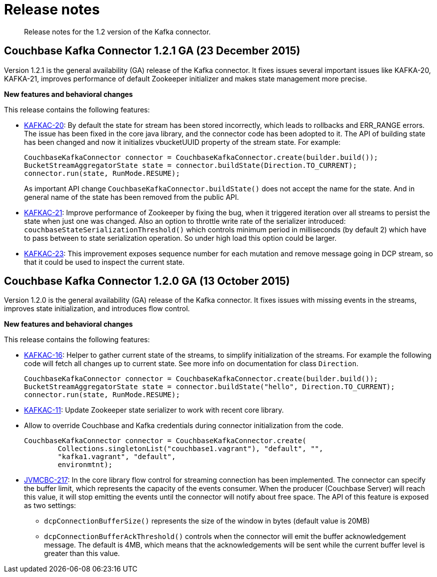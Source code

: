 [#concept_cn2_5ck_r5]
= Release notes

[abstract]
Release notes for the 1.2 version of the Kafka connector.

== Couchbase Kafka Connector 1.2.1 GA (23 December 2015)

Version 1.2.1 is the general availability (GA) release of the Kafka connector.
It fixes issues several important issues like KAFKA-20, KAFKA-21, improves performance of default Zookeeper initializer and makes state management more precise.

*New features and behavioral changes*

This release contains the following features:

* https://www.couchbase.com/issues/browse/KAFKAC-20[KAFKAC-20]: By default the state for stream has been stored incorrectly, which leads to rollbacks and ERR_RANGE errors.
The issue has been fixed in the core java library, and the connector code has been adopted to it.
The API of building state has been changed and now it initializes vbucketUUID property of the stream state.
For example:
+
[source,java]
----
CouchbaseKafkaConnector connector = CouchbaseKafkaConnector.create(builder.build());
BucketStreamAggregatorState state = connector.buildState(Direction.TO_CURRENT);
connector.run(state, RunMode.RESUME);
----
+
As important API change `CouchbaseKafkaConnector.buildState()` does not accept the name for the state.
And in general name of the state has been removed from the public API.

* https://www.couchbase.com/issues/browse/KAFKAC-21[KAFKAC-21]: Improve performance of Zookeeper by fixing the bug, when it triggered iteration over all streams to persist the state when just one was changed.
Also an option to throttle write rate of the serializer introduced: `couchbaseStateSerializationThreshold()` which controls minimum period in milliseconds (by default 2) which have to pass between to state serialization operation.
So under high load this option could be larger.
* https://www.couchbase.com/issues/browse/KAFKAC-23[KAFKAC-23]: This improvement exposes sequence number for each mutation and remove message going in DCP stream, so that it could be used to inspect the current state.

== Couchbase Kafka Connector 1.2.0 GA (13 October 2015)

Version 1.2.0 is the general availability (GA) release of the Kafka connector.
It fixes issues with missing events in the streams, improves state initialization, and introduces flow control.

*New features and behavioral changes*

This release contains the following features:

* https://www.couchbase.com/issues/browse/KAFKAC-16[KAFKAC-16]: Helper to gather current state of the streams, to simplify initialization of the streams.
For example the following code will fetch all changes up to current state.
See more info on documentation for class `Direction`.
+
[source,java]
----
CouchbaseKafkaConnector connector = CouchbaseKafkaConnector.create(builder.build());
BucketStreamAggregatorState state = connector.buildState("hello", Direction.TO_CURRENT);
connector.run(state, RunMode.RESUME);
----

* https://www.couchbase.com/issues/browse/KAFKAC-11[KAFKAC-11]: Update Zookeeper state serializer to work with recent core library.
* Allow to override Couchbase and Kafka credentials during connector initialization from the code.
+
[source,java]
----
CouchbaseKafkaConnector connector = CouchbaseKafkaConnector.create(
        Collections.singletonList("couchbase1.vagrant"), "default", "",
        "kafka1.vagrant", "default",
        environmtnt);
----

* https://www.couchbase.com/issues/browse/JVMCBC-217[JVMCBC-217]: In the core library flow control for streaming connection has been implemented.
The connector can specify the buffer limit, which represents the capacity of the events consumer.
When the producer (Couchbase Server) will reach this value, it will stop emitting the events until the connector will notify about free space.
The API of this feature is exposed as two settings:
 ** `dcpConnectionBufferSize()` represents the size of the window in bytes (default value is 20MB)
 ** `dcpConnectionBufferAckThreshold()` controls when the connector will emit the buffer acknowledgement message.
The default is 4MB, which means that the acknowledgements will be sent while the current buffer level is greater than this value.
